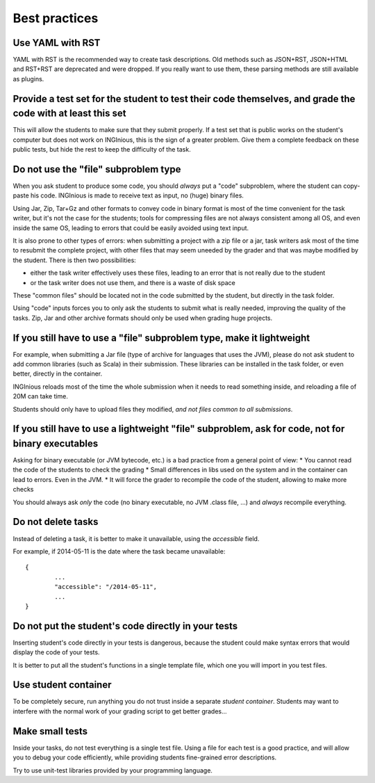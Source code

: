 Best practices
==============

Use YAML with RST
-----------------

YAML with RST is the recommended way to create task descriptions. Old methods such as JSON+RST, 
JSON+HTML and RST+RST are deprecated and were dropped. If you really want to use them, these parsing methods are still available as plugins.

Provide a test set for the student to test their code themselves, and grade the code with at least this set
-----------------------------------------------------------------------------------------------------------

This will allow the students to make sure that they submit properly. If a test set that is public works
on the student's computer but does not work on INGInious, this is the sign of a greater problem.
Give them a complete feedback on these public tests, but hide the rest to keep the difficulty of the task.

Do not use the "file" subproblem type
-------------------------------------

When you ask student to produce some code, 
you should *always* put a "code" subproblem, where the student can copy-paste his code.
INGInious is made to receive text as input, no (huge) binary files. 

Using Jar, Zip, Tar+Gz and other formats to convey code in binary format is most of the time convenient for the task writer, 
but it's not the case for the students; tools for compressing files are not always consistent among all OS, 
and even inside the same OS, leading to errors that could be easily avoided using text input.

It is also prone to other types of errors: when submitting a project with a zip file or a jar, task writers ask most of the time
to resubmit the complete project, with other files that may seem uneeded by the grader and that was maybe modified by the student.
There is then two possibilities: 

* either the task writer effectively uses these files, leading to an error that is not really due to the student
* or the task writer does not use them, and there is a waste of disk space

These "common files" should be located not in the code submitted by the student, but directly in the task folder.

Using "code" inputs forces you to only ask the students to submit what is really needed, improving the quality of the tasks.
Zip, Jar and other archive formats should only be used when grading huge projects.

If you still have to use a "file" subproblem type, make it lightweight
----------------------------------------------------------------------

For example, when submitting a Jar file (type of archive for languages that uses the JVM), 
please do not ask student to add common libraries (such as Scala) in their submission. 
These libraries can be installed in the task folder, or even better, directly in the container.

INGInious reloads most of the time the whole submission when it needs to read something inside, 
and reloading a file of 20M can take time.

Students should only have to upload files they modified, *and not files common to all submissions*.

If you still have to use a lightweight "file" subproblem, ask for code, not for binary executables
--------------------------------------------------------------------------------------------------

Asking for binary executable (or JVM bytecode, etc.) is a bad practice from a general point of view:
* You cannot read the code of the students to check the grading
* Small differences in libs used on the system and in the container can lead to errors. Even in the JVM.
* It will force the grader to recompile the code of the student, allowing to make more checks

You should always ask *only* the code (no binary executable, no JVM .class file, ...) and *always* recompile everything.

Do not delete tasks
-------------------

Instead of deleting a task, it is better to make it unavailable, using the *accessible* field.

For example, if 2014-05-11 is the date where the task became unavailable::

	{
		...
		"accessible": "/2014-05-11",
		...
	}

Do not put the student's code directly in your tests
----------------------------------------------------

Inserting student's code directly in your tests is dangerous,
because the student could make syntax errors that would display the code of your tests.

It is better to put all the student's functions in a single template file, which one you will import in you test files.

Use student container
---------------------

To be completely secure, run anything you do not trust inside a separate *student container*.
Students may want to interfere with the normal work of your grading script to get better grades...

Make small tests
----------------

Inside your tasks, do not test everything is a single test file.
Using a file for each test is a good practice, and will allow you to debug your code efficiently,
while providing students fine-grained error descriptions.

Try to use unit-test libraries provided by your programming language.
